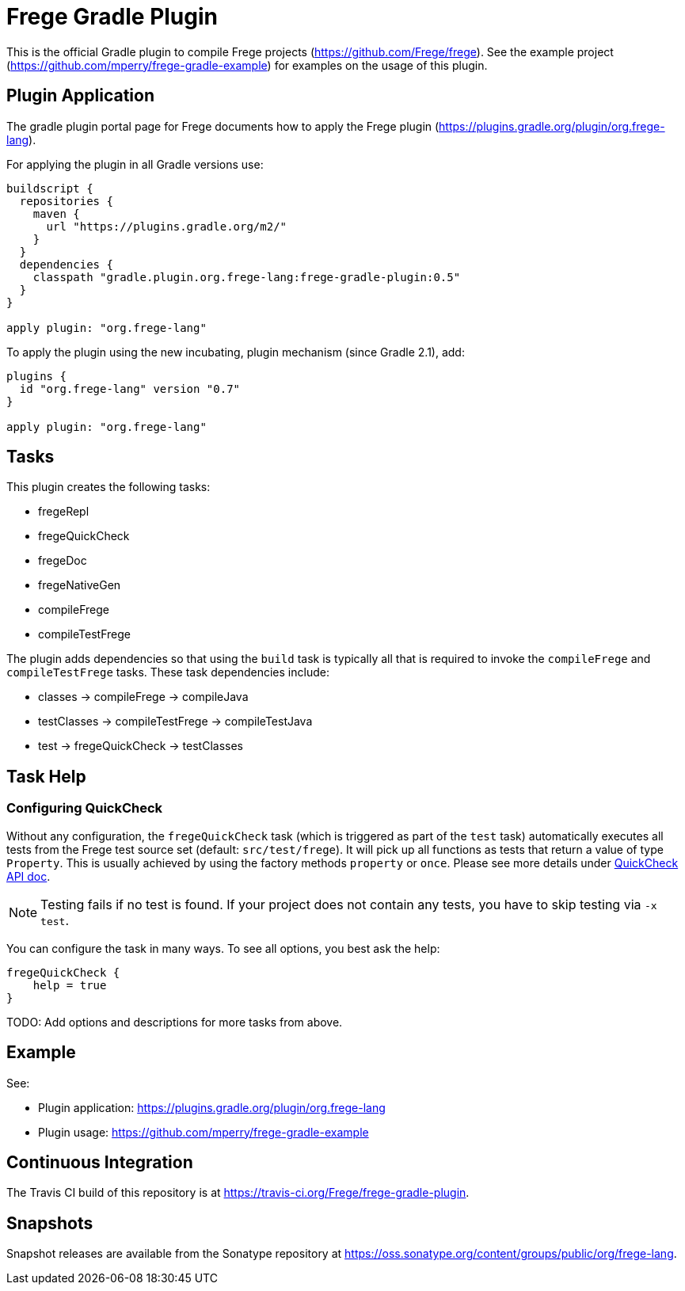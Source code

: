 
= Frege Gradle Plugin

This is the official Gradle plugin to compile Frege projects (https://github.com/Frege/frege).  See the example project (https://github.com/mperry/frege-gradle-example) for examples on the usage of this plugin.

== Plugin Application

The gradle plugin portal page for Frege documents how to apply the Frege plugin (https://plugins.gradle.org/plugin/org.frege-lang).

For applying the plugin in all Gradle versions use:
```
buildscript {
  repositories {
    maven {
      url "https://plugins.gradle.org/m2/"
    }
  }
  dependencies {
    classpath "gradle.plugin.org.frege-lang:frege-gradle-plugin:0.5"
  }
}

apply plugin: "org.frege-lang"
```

To apply the plugin using the new incubating, plugin mechanism (since Gradle 2.1), add:
```
plugins {
  id "org.frege-lang" version "0.7"
}

apply plugin: "org.frege-lang"
```

== Tasks

This plugin creates the following tasks:

* fregeRepl
* fregeQuickCheck
* fregeDoc
* fregeNativeGen
* compileFrege
* compileTestFrege

The plugin adds dependencies so that using the `build` task is typically all that is required to invoke the `compileFrege` and `compileTestFrege` tasks.  These task dependencies include:

* classes -> compileFrege -> compileJava
* testClasses -> compileTestFrege -> compileTestJava
* test -> fregeQuickCheck -> testClasses

== Task Help

=== Configuring QuickCheck

Without any configuration, the `fregeQuickCheck` task (which is triggered as part of the `test` task)
automatically executes all tests from the Frege test source set (default: `src/test/frege`).
It will pick up all functions as tests that return a value of type `Property`. This is usually achieved by
using the factory methods `property` or `once`.
Please see more details under http://www.frege-lang.org/doc/frege/test/QuickCheck.html[QuickCheck API doc].

NOTE: Testing fails if no test is found. If your project does not contain any tests, you have to skip testing via `-x test`.

You can configure the task in many ways. To see all options, you best ask the help:
```
fregeQuickCheck {
    help = true
}
```


TODO: Add options and descriptions for more tasks from above.

== Example

See:

* Plugin application: https://plugins.gradle.org/plugin/org.frege-lang
* Plugin usage: https://github.com/mperry/frege-gradle-example

== Continuous Integration

The Travis CI build of this repository is at https://travis-ci.org/Frege/frege-gradle-plugin.

== Snapshots

Snapshot releases are available from the Sonatype repository at https://oss.sonatype.org/content/groups/public/org/frege-lang.
